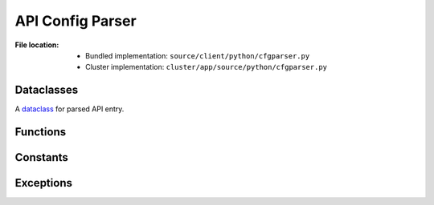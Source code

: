 .. module:: broapt.app.cfgparser

-----------------
API Config Parser
-----------------

:File location:

   * Bundled implementation: ``source/client/python/cfgparser.py``
   * Cluster implementation: ``cluster/app/source/python/cfgparser.py``

Dataclasses
-----------

.. class:: cfgparser.API

   A `dataclass`_ for parsed API entry.

   .. attribute:: workdir
      :type: str

      API working directory.

   .. attribute:: environ
      :type: Dict[str, Any]

      API runtime environment variables.

   .. attribute:: install
      :type: List[str]

      List of installation commands.

   .. attribute:: scripts
      :type: List[Union[str, List[str]]]

      List of detection commands.

   .. attribute:: report
      :type: str

      Report generation command.

   .. attribute:: remote
      :type: bool

      If the API required *remote* execution, i.e. through the BroAPT-Daemon server.

   .. attribute:: shared
      :type: str

      Sharing identifier, i.e. which MIME type the API entry is shared with.

   .. attribute:: inited
      :value: multiprocessing.Value('B', False)

      Initied flag.

   .. attribute:: locked
      :type: multiprocessing.Lock

      Multiprocessing runtime lock.

.. _dataclass: https://www.python.org/dev/peps/pep-0557

Functions
---------

.. function:: cfgparser.parse_cmd(context: Dict[str, Any], mimetype: str, environ: Dict[str, Any])

   Parse API of ``mimetype``.

   :param context: API configuration context.
   :param str mimetype: MIME type of the API.
   :param environ: Global environment variables.
   :raises ReportNotFoundError: If ``report`` section not presented in ``context``.

.. function:: cfgparser.parse(root: str)

   Parse API configuration file ``api.yml``.

   :param str root: Root path to the APIs.
   :return: The parsed API entries, i.e. :data:`~cfgparser.API_DICT`.
   :rtype: Dict[str, API]

Constants
---------

.. data:: cfgparser.MEDIA_TYPE
   :type: Tuple[str]

   .. code:: python

         ('application',
          'audio',
          # 'example',  ## preserved for default API
          'font',
          'image',
          'message',
          'model',
          'multipart',
          'text',
          'video')

   Possible media types.

.. data:: cfgparser.API_DICT
   :type: Dict[str, API]

   Database for API entries.

.. data:: cfgparser.API_LOCK
   :type: Dict[str, multiprocessing.Lock]

   Database for multiprocessing lock.

.. data:: cfgparser.API_INIT
   :type: Dict[str, multiprocessing.Value]

   Database for inited flags.

Exceptions
----------

.. exception:: cfgparser.ConfigError

   :bases: :exc:`Exception`

   Invalid config.

.. exception:: cfgparser.DefaultNotFoundError

   :bases: :exc:`~cfgparser.ConfigError`

   The default fallback API for MIME type ``example`` not found.

.. exception:: cfgparser.ReportNotFoundError

   :bases: :exc:`~cfgparser.ConfigError`

   The ``report`` section not found in API.
